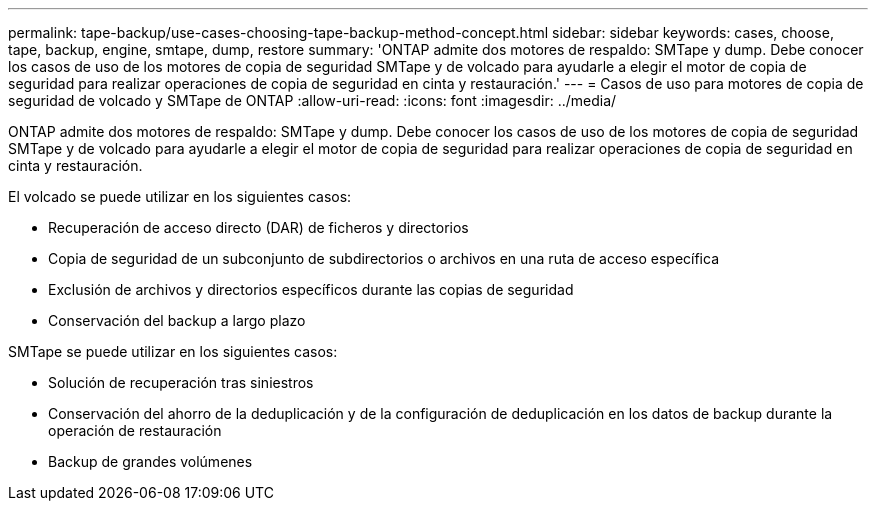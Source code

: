 ---
permalink: tape-backup/use-cases-choosing-tape-backup-method-concept.html 
sidebar: sidebar 
keywords: cases, choose, tape, backup, engine, smtape, dump, restore 
summary: 'ONTAP admite dos motores de respaldo: SMTape y dump. Debe conocer los casos de uso de los motores de copia de seguridad SMTape y de volcado para ayudarle a elegir el motor de copia de seguridad para realizar operaciones de copia de seguridad en cinta y restauración.' 
---
= Casos de uso para motores de copia de seguridad de volcado y SMTape de ONTAP
:allow-uri-read: 
:icons: font
:imagesdir: ../media/


[role="lead"]
ONTAP admite dos motores de respaldo: SMTape y dump. Debe conocer los casos de uso de los motores de copia de seguridad SMTape y de volcado para ayudarle a elegir el motor de copia de seguridad para realizar operaciones de copia de seguridad en cinta y restauración.

El volcado se puede utilizar en los siguientes casos:

* Recuperación de acceso directo (DAR) de ficheros y directorios
* Copia de seguridad de un subconjunto de subdirectorios o archivos en una ruta de acceso específica
* Exclusión de archivos y directorios específicos durante las copias de seguridad
* Conservación del backup a largo plazo


SMTape se puede utilizar en los siguientes casos:

* Solución de recuperación tras siniestros
* Conservación del ahorro de la deduplicación y de la configuración de deduplicación en los datos de backup durante la operación de restauración
* Backup de grandes volúmenes

